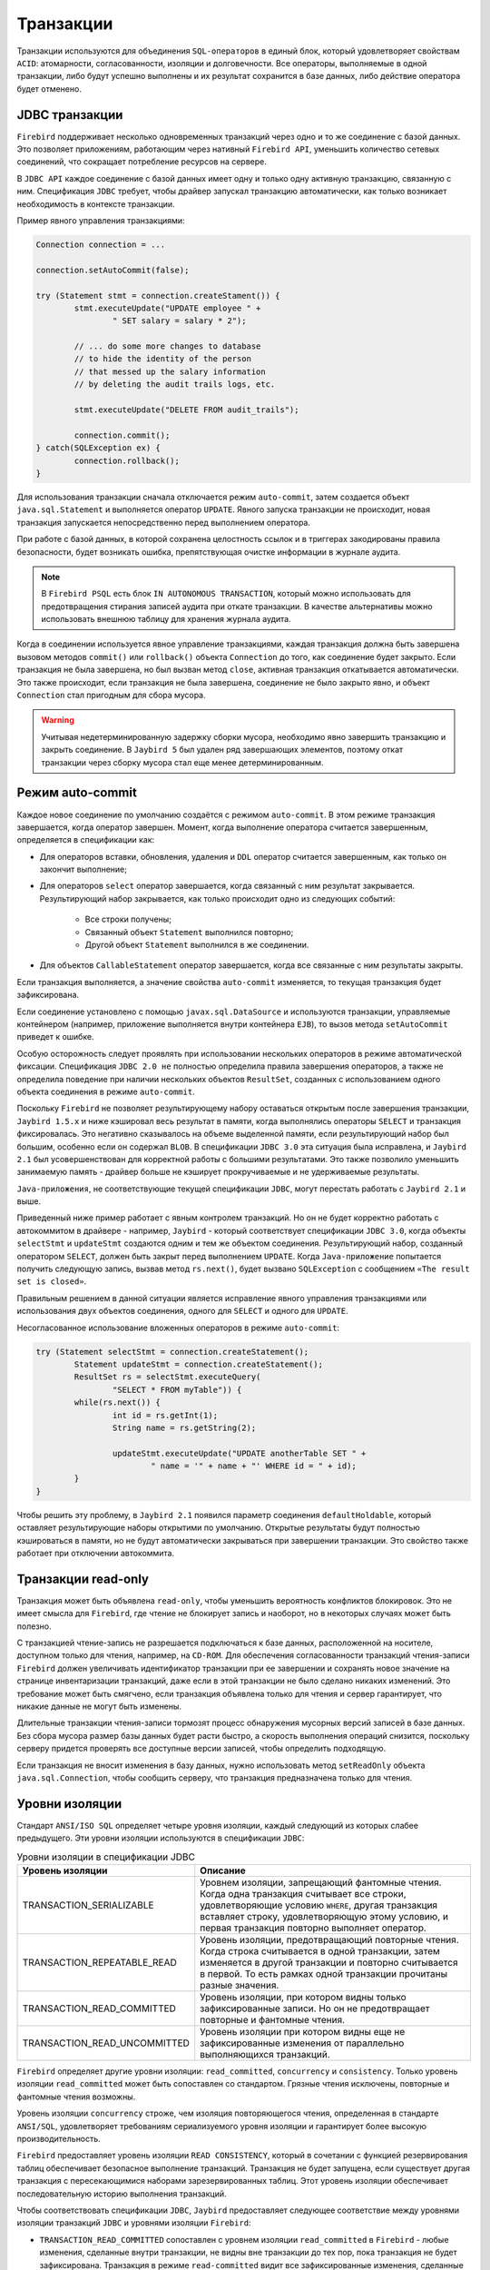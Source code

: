 Транзакции
================

Транзакции используются для объединения ``SQL-операторов`` в единый блок, который удовлетворяет свойствам ``ACID``:
атомарности, согласованности, изоляции и долговечности. Все операторы, выполняемые в одной транзакции,
либо будут успешно выполнены и их результат сохранится в базе данных, либо действие оператора будет отменено.

JDBC транзакции
------------------

``Firebird`` поддерживает несколько одновременных транзакций через одно и то же соединение с базой данных.
Это позволяет приложениям, работающим через нативный ``Firebird API``, уменьшить количество сетевых соединений, что сокращает потребление ресурсов на сервере.

В ``JDBC API`` каждое соединение с базой данных имеет одну и только одну активную транзакцию, связанную с ним.
Спецификация ``JDBC`` требует, чтобы драйвер запускал транзакцию автоматически, как только возникает необходимость в контексте транзакции.

Пример явного управления транзакциями:

.. code-block::

	Connection connection = ...

	connection.setAutoCommit(false);

	try (Statement stmt = connection.createStament()) {
		stmt.executeUpdate("UPDATE employee " +
			" SET salary = salary * 2");

		// ... do some more changes to database
		// to hide the identity of the person
		// that messed up the salary information
		// by deleting the audit trails logs, etc.

		stmt.executeUpdate("DELETE FROM audit_trails");

		connection.commit();
	} catch(SQLException ex) {
		connection.rollback();
	}

Для использования транзакции сначала отключается режим ``auto-commit``, затем создается объект ``java.sql.Statement`` и выполняется оператор ``UPDATE``.
Явного запуска транзакции не происходит, новая транзакция запускается непосредственно перед выполнением оператора.

При работе с базой данных, в которой сохранена целостность ссылок и в триггерах закодированы правила безопасности,
будет возникать ошибка, препятствующая очистке информации в журнале аудита.

.. note::

	В ``Firebird PSQL`` есть блок ``IN AUTONOMOUS TRANSACTION``, который можно использовать для предотвращения стирания записей аудита при откате транзакции.
	В качестве альтернативы можно использовать внешнюю таблицу для хранения журнала аудита.

Когда в соединении используется явное управление транзакциями, каждая транзакция должна быть завершена вызовом методов ``commit()`` или ``rollback()`` объекта ``Connection`` до того,
как соединение будет закрыто. Если транзакция не была завершена, но был вызван метод ``close``, активная транзакция откатывается автоматически.
Это также происходит, если транзакция не была завершена, соединение не было закрыто явно, и объект ``Connection`` стал пригодным для сбора мусора.

.. warning::

	Учитывая недетерминированную задержку сборки мусора, необходимо явно завершить транзакцию и закрыть соединение.
	В ``Jaybird 5`` был удален ряд завершающих элементов, поэтому откат транзакции через сборку мусора стал еще менее детерминированным.

Режим auto-commit
------------------------

Каждое новое соединение по умолчанию создаётся с режимом ``auto-commit``.
В этом режиме транзакция завершается, когда оператор завершен.
Момент, когда выполнение оператора считается завершенным, определяется в спецификации как:

* Для операторов вставки, обновления, удаления и ``DDL`` оператор считается завершенным, как только он закончит выполнение;
* Для операторов ``select`` оператор завершается, когда связанный с ним результат закрывается. Результирующий набор закрывается, как только происходит одно из следующих событий:

	* Все строки получены;
	* Связанный объект ``Statement`` выполнился повторно;
	* Другой объект ``Statement`` выполнился в же соединении.

* Для объектов ``CallableStatement`` оператор завершается, когда все связанные с ним результаты закрыты.

Если транзакция выполняется, а значение свойства ``auto-commit`` изменяется, то текущая транзакция будет зафиксирована.

Если соединение установлено с помощью ``javax.sql.DataSource`` и используются транзакции, управляемые контейнером
(например, приложение выполняется внутри контейнера ``EJB``), то вызов метода ``setAutoCommit`` приведет к ошибке.

Особую осторожность следует проявлять при использовании нескольких операторов в режиме автоматической фиксации.
Спецификация ``JDBC 2.0 не`` полностью определила правила завершения операторов, а также не определила поведение при наличии нескольких объектов ``ResultSet``,
созданных с использованием одного объекта соединения в режиме ``auto-commit``.

Поскольку ``Firebird`` не позволяет результирующему набору оставаться открытым после завершения транзакции,
``Jaybird 1.5.x`` и ниже кэшировал весь результат в памяти, когда выполнялись операторы ``SELECT`` и транзакция фиксировалась.
Это негативно сказывалось на объеме выделенной памяти, если результирующий набор был большим, особенно если он содержал ``BLOB``.
В спецификации ``JDBC 3.0`` эта ситуация была исправлена, и ``Jaybird 2.1`` был усовершенствован для корректной работы с большими результатами.
Это также позволило уменьшить занимаемую память - драйвер больше не кэширует прокручиваемые и не удерживаемые результаты.

``Java-приложения``, не соответствующие текущей спецификации ``JDBC``, могут перестать работать с ``Jaybird 2.1`` и выше.

Приведенный ниже пример работает с явным контролем транзакций.
Но он не будет корректно работать с автокоммитом в драйвере - например,
``Jaybird`` - который соответствует спецификации ``JDBC 3.0``, когда объекты ``selectStmt`` и ``updateStmt`` создаются одним и тем же объектом соединения.
Результирующий набор, созданный оператором ``SELECT``, должен быть закрыт перед выполнением ``UPDATE``.
Когда ``Java-приложение`` попытается получить следующую запись, вызвав метод ``rs.next()``, будет вызвано ``SQLException`` с сообщением ``«The result set is closed»``.

Правильным решением в данной ситуации является исправление явного управления транзакциями или использования двух объектов соединения,
одного для ``SELECT`` и одного для ``UPDATE``.

Несогласованное использование вложенных операторов в режиме ``auto-commit``:

.. code-block::

	try (Statement selectStmt = connection.createStatement();
		Statement updateStmt = connection.createStatement();
		ResultSet rs = selectStmt.executeQuery(
			"SELECT * FROM myTable")) {
		while(rs.next()) {
			int id = rs.getInt(1);
			String name = rs.getString(2);

			updateStmt.executeUpdate("UPDATE anotherTable SET " +
				" name = '" + name + "' WHERE id = " + id);
		}
	}

Чтобы решить эту проблему, в ``Jaybird 2.1`` появился параметр соединения ``defaultHoldable``, который оставляет результирующие наборы открытими по умолчанию.
Открытые результаты будут полностью кэшироваться в памяти, но не будут автоматически закрываться при завершении транзакции.
Это свойство также работает при отключении автокоммита.

Транзакции read-only
----------------------

Транзакция может быть объявлена ``read-only``, чтобы уменьшить вероятность конфликтов блокировок.
Это не имеет смысла для ``Firebird``, где чтение не блокирует запись и наоборот, но в некоторых случаях может быть полезно.

С транзакцией чтение-запись не разрешается подключаться  к базе данных, расположенной на носителе, доступном только для чтения, например, на ``CD-ROM``.
Для обеспечения согласованности транзакций чтения-записи ``Firebird`` должен увеличивать идентификатор транзакции при ее завершении и
сохранять новое значение на странице инвентаризации транзакций, даже если в этой транзакции не было сделано никаких изменений.
Это требование может быть смягчено, если транзакция объявлена только для чтения и сервер гарантирует, что никакие данные не могут быть изменены.

Длительные транзакции чтения-записи тормозят процесс обнаружения мусорных версий записей в базе данных.
Без сбора мусора размер базы данных будет расти быстро, а скорость выполнения операций снизится,
поскольку серверу придется проверять все доступные версии записей, чтобы определить подходящую.

Если транзакция не вносит изменения в базу данных, нужно использовать метод ``setReadOnly`` объекта ``java.sql.Connection``,
чтобы сообщить серверу, что транзакция предназначена только для чтения.

Уровни изоляции
--------------------

Стандарт ``ANSI/ISO SQL`` определяет четыре уровня изоляции, каждый следующий из которых слабее предыдущего.
Эти уровни изоляции используются в спецификации ``JDBC``:

.. tabularcolumns:: |>{\ttfamily\arraybackslash}\X{5}{15}|>{\arraybackslash}\X{10}{15}|
.. list-table:: Уровни изоляции в спецификации JDBC
   :class: longtable
   :header-rows: 1

   * - Уровень изоляции
     - Описание
   * - TRANSACTION_SERIALIZABLE
     - Уровнем изоляции, запрещающий фантомные чтения. Когда одна транзакция считывает все строки, удовлетворяющие условию ``WHERE``, другая транзакция вставляет строку, удовлетворяющую этому условию, и первая транзакция повторно выполняет оператор.
   * - TRANSACTION_REPEATABLE_READ
     - Уровень изоляции, предотвращающий повторные чтения. Когда строка считывается в одной транзакции, затем изменяется в другой транзакции и повторно считывается в первой. То есть рамках одной транзакции прочитаны разные значения.
   * - TRANSACTION_READ_COMMITTED
     - Уровень изоляции, при котором видны только зафиксированные записи. Но он не предотвращает повторные и фантомные чтения.
   * - TRANSACTION_READ_UNCOMMITTED
     - Уровень изоляции при котором видны еще не зафиксированные изменения от параллельно выполняющихся транзакций.

``Firebird`` определяет другие уровни изоляции: ``read_committed``, ``concurrency`` и ``consistency``.
Только уровень изоляции ``read_committed`` может быть сопоставлен со стандартом.
Грязные чтения исключены, повторные и фантомные чтения возможны.

Уровень изоляции ``concurrency`` строже, чем изоляция повторяющегося чтения, определенная в стандарте ``ANSI/SQL``,
удовлетворяет требованиям сериализуемого уровня изоляции и гарантирует более высокую производительность.

``Firebird`` предоставляет уровень изоляции ``READ CONSISTENCY``, который в сочетании с функцией резервирования таблиц обеспечивает безопасное выполнение транзакций.
Транзакция не будет запущена, если существует другая транзакция с пересекающимися наборами зарезервированных таблиц.
Этот уровень изоляции обеспечивает последовательную историю выполнения транзакций.

Чтобы соответствовать спецификации ``JDBC``, ``Jaybird`` предоставляет следующее соответствие между уровнями изоляции транзакций ``JDBC`` и уровнями изоляции ``Firebird``:

* ``TRANSACTION_READ_COMMITTED`` сопоставлен с уровнем изоляции ``read_committed`` в ``Firebird`` - любые изменения, сделанные внутри транзакции, не видны вне транзакции до тех пор, пока транзакция не будет зафиксирована. Транзакция в режиме ``read-committed`` видит все зафиксированные изменения, сделанные другими транзакциями, даже если они сделаны после начала текущей транзакции.
* ``TRANSACTION_REPEATABLE_READ`` сопоставлена с уровнем изоляции ``concurrency`` в ``Firebird`` - любые изменения, сделанные внутри этой транзакции, не видны вне транзакции до тех пор, пока транзакция не будет зафиксирована. Транзакция в режиме ``repeatable-read`` видит только те изменения, которые были зафиксированы до начала транзакции. Любое зафиксированное изменение в другой транзакции, произошедшее после начала этой транзакции, не видно в этой транзакции.
* ``TRANSACTION_SERIALIZABLE`` соответствует уровню изоляции ``consistency`` в ``Firebird`` - любое изменение таблицы происходит последовательно: все транзакции ждут, пока завершится изменение в текущей.

Сопоставление по умолчанию задается в коде ``Jaybird`` и может быть переопределено в свойствах соединения.

* Через свойство ``tpbMapping``, указывающее имя ``ResourceBundle`` с новым соответствием уровня изоляции;
* Через прямое указание уровня изоляции транзакций ``JDBC``. Ниже пример такой операции, значения в маппинге описаны в разделе `Буфер параметров транзакции`_.
* Через конфигурацию источника данных.

Переопределение сопоставления уровней изоляции:

.. code-block::

	Properties props = new Properties();
	props.setProperty("user", "SYSDBA");
	props.setProperty("password", "masterkey");
	props.setProperty("TRANSACTION_READ_COMMITTED",
		"read_committed,no_rec_version,write,nowait");

	Connection connection = DriverManager.getConnection(
		"jdbc:firebirdsql://localhost:3050/c:/example.fdb",
		props);

.. note::

	Свойства принимают сокращённые имена, как показано в примере, или обычные имена с префиксом isc_dpb\_,
	как определено в ``org.firebirdsql.jaybird.fb.constants.TpbItems`` (``Jaybird 5``) или ``org.firebirdsql.gds.ISCConstants`` (старые версии).
	Для удобства рекомендуется использовать сокращённые имена.

Переопределенное отображение будет использоваться для всех транзакций, запущенных в рамках одного соединения с базой данных.
Если отображение переопределено в конфигурации источника данных, оно будет использоваться для всех соединений, созданных этим источником.

Точки сохранения
---------------------

Точки сохранения обеспечивают более тонкий контроль над транзакциями, обеспечивая промежуточные шаги в рамках более крупной транзакции.
После установки точки сохранения транзакция может быть к ней откачена.

Пример использования точек сохранения:

.. code-block::

	Connection connection = ...;
	connection.setAutoCommit(false);

	try (Statement stmt = connection.createStatement()) {
		stmt.executeUpdate(
			"INSERT INTO myTable(id, name) VALUES (1, 'John')");

		Savepoint savePoint1 =
			connection.setSavepoint("savepoint_1");

		stmt.executeUpdate(
			"UPDATE myTable SET name = 'Ann' WHERE id = 1");
		// ...

		connection.rollback(savePoint1);

		// at this point changes done by second update are undone
	}

Откат к точке сохранения автоматически освобождает и делает недействительными все точки сохранения, которые были созданы после этого.

Если точка сохранения больше не нужна, можно использовать метод ``Connection.releaseSavepoint`` для освобождения системных ресурсов.
После выхода из точки сохранения уже невозможно откатить к ней текущую транзакцию. Вызов метода ``rollback(Savepoint)`` приведёт к возникновению исключения.
Точки сохранения, созданные в транзакции, автоматически освобождаются при фиксации или откате транзакции.

Буфер параметров транзакции
------------------------------

Поведение транзакций ``Firebird`` контролируется буфером параметров транзакций (``Transaction Parameter Buffer``, ``TPB``), который определяет свойства транзакций:

* Уровень изоляции транзакции;
* Режим транзакции - ``read-only`` или ``read-write``;
* Режим разрешения конфликта блокировок - ``wait`` или ``no wait``;
* Таймаут ожидания блокировки;
* Резервирование таблиц - имена и режимы резервирования.

``TPB`` создаётся автоматически в зависимости от уровня изоляции транзакций, указанного для объекта ``java.sql.Connection``.
Если соединение установлено в режиме ``read-only``, это отражается в ``TPB`` соответствующей константой.

Режим разрешения блокировок, а также резервирование таблиц не могут быть заданы с помощью стандартных интерфейсов ``JDBC``.
Для случаев, когда это необходимо, ``Jaybird`` предоставляет расширение стандарта ``JDBC``.

Пример определения пользовательского ``TPB``:

.. code-block::

	FirebirdConnection fbConnection =
    	connection.unwrap(FirebirdConnection.class);

	TransactionParameterBuffer tpb =
		fbConnection.createTransactionParameterBuffer();

	tpb.addArgument(TpbItems.isc_tpb_read_committed);
	tpb.addArgument(TpbItems.isc_tpb_rec_version);
	tpb.addArgument(TpbItems.isc_tpb_write);
	tpb.addArgument(TpbItems.isc_tpb_wait);
	tpb.addArgument(TpbItems.isc_tpb_lock_timeout, 15);

	fbConnection.setTransactionParameters(tpb);

Константы, используемые в примерах этой главы, были введены в ``Jaybird 5``. В более ранних версиях одноименные константы определены в ``org.firebirdsql.gds.ISCConstants``,
а константы с аналогичным названием - в ``org.firebirdsql.gds.TransactionParameterBuffer`` (т. е. без префикса ``isc_tpb_`` и с полной заглавной буквы).
Эти старые константы будут удалены в ``Jaybird 6`` в пользу ``org.firebirdsql.jaybird.fb.constants.TpbItems``.

Уровень изоляции
~~~~~~~~~~~~~~~~~~~

``Firebird`` поддерживает три уровня изоляции: ``read_committed``, ``concurrency`` и ``consistency``, которые представлены соответствующими константами в классе ``TpbItems``.
Уровень изоляции определяет способ, которым сервер базы данных обрабатывает версии записей при операциях чтения.
Уровень изоляции ``concurrency`` также часто называют ``SNAPSHOT``, а уровень изоляции ``consistency`` - ``SNAPSHOT TABLE STABILITY``.

В режимах ``consistency`` и ``concurrency`` сервер базы данных ``Firebird`` загружает с диска различные версии одной и той же записи,
проверяет "временные метки" каждой версии и сравнивает их с "временной меткой" текущей транзакции.
Версия записи с наибольшей временной меткой, которая при этом меньше или равна временной метке текущей транзакции, возвращается приложению.
Это позволяет вернуть версию записи, которая была зафиксирована до старта текущей транзакции и обеспечивает
отсутствие повторного и фантомного чтения.

В режиме ``read_committed`` сервер базы данных ``Firebird`` получает доступ к версии записи с наибольшей временной меткой,
для которой соответствующая транзакция отмечена как зафиксированная. Это предотвращает чтение версий записей, которые были изменены в параллельных транзакциях,
которые еще не зафиксированы или были откачены по какой-либо причине.
Но такой режим допускает повторные и фантомные чтения, если параллельная транзакция, изменявшая записи или вставлявшая новые, была зафиксирована.

Для режима изоляции ``read_committed`` требуется еще одна константа, определяющая поведение транзакции, когда она видит версию записи с временной меткой,
принадлежащей текущей транзакции, которая еще не зафиксирована.

Для большинства приложений требуется режим ``TpbItems.isc_tpb_rec_version``, или ``READ COMMITTED RECORD VERSION``, который показан в примере выше.
В этом режиме сервер базы данных получает последнюю зафиксированную версию.

Константа ``TpbItems.isc_tpb_no_rec_version`` или ``READ COMMITTED NO RECORD VERSION`` указывает серверу базы данных сообщать о конфликте блокировок,
если при получении данных из базы данных обнаружена нефиксированная версия записи. Результат операции контролируется режимом разрешения блокировки.

``TpbItems.isc_tpb_read_consistency`` использует режим ``READ COMMITTED READ CONSISTENCY``, введенный в ``Firebird 4.0``.

.. warning::

	``Firebird 4.0`` и выше по умолчанию использует ``isc_tpb_read_consistency`` и игнорирует ``isc_tpb_rec_version`` и ``isc_tpb_no_rec_version``.
	Это контролируется с параметром ``ReadConsistency`` в ``firebird.conf`` или ``databases.conf``.

Транзакции read-only
~~~~~~~~~~~~~~~~~~~~~~~

Режимы транзакций ``read-only`` и ``read-write`` управляются двумя константами:

* ``TpbItems.isc_tpb_read``
* ``TpbItems.isc_tpb_write``

Когда указан режим ``read-write`` (константа ``isc_tpb_write``), сервер базы данных сохраняет «временную метку» новой транзакции в базе данных,
даже если в транзакции не будет произведено никаких изменений. «Временная метка» влияет на процесс сборки мусора,
поскольку не могут освободиться записи, которые были изменены в транзакциях с более высокими «временными метками»,
даже если уже существуют новые версии записей. Таким образом, длительная транзакция чтения-записи тормозит сборку мусора, даже если в ней не происходит никаких изменений.

Поэтому рекомендуется использовать режим ``read-only`` для транзакции, которая выполняет только чтение.

Режим разрешения блокировки
~~~~~~~~~~~~~~~~~~~~~~~~~~~~~

Реляционные системы баз данных блокируют записи независимо от типа операции, чтения или записи.
Когда приложение пытается прочитать запись из базы данных, сервер базы данных пытается установить блокировку на чтение этой записи.
Если операция выполняется успешно, а затем приложение пытается обновить запись, то заблокируется возможность записи.
Если ресурс уже заблокирован на запись, параллельные транзакции не могут заблокировать его на чтение,
поскольку система не может позволить транзакции принять решение на основе данных, которые впоследствии могут быть откачены.
Такой подход значительно снижает вероятность возникновения параллелизма.
В системах баз данных, использующих механизм версионирования записей, таких ограничений нет,
поскольку каждая транзакция видит свою версию записи.
Единственный случай, когда может возникнуть конфликт - две параллельные транзакции пытаются установить блокировку на запись для одной и той же записи в базе данных.

В ``Firebird`` нет конфликтов блокировок между читающими и пишущими, и только пишущие, конкурирующие за один и тот же ресурс, вызывают конфликт блокировок.
Но с уровнем изоляции ``consistency`` операции чтения будут конфликтовать с операциями записи. Более того, блокировки устанавливаются на целые таблицы.

Следующая таблица обобщает вышесказанное для ``Firebird 2.0``. Из нее видно, что транзакции ``read-commited`` или ``repeatable`` read конфликтуют только тогда,
когда они одновременно обновляют одни и те же строки. В отличие от этого, транзакция ``consistency`` конфликтует с любой транзакцией, работающей в режиме ``read-write``,
как только транзакция ``consistency`` получает доступ на запись к таблице, другим транзакциям ``read-write`` запрещается вносить изменения в эту таблицу.

.. tabularcolumns:: |>{\centering\arraybackslash}\X{4}{14}|>{\ttfamily\arraybackslash}\X{3}{14}|>{\ttfamily\arraybackslash}\X{3}{14}|>{\ttfamily\arraybackslash}\X{2}{14}|>{\ttfamily\arraybackslash}\X{2}{14}|
.. list-table::
   :class: longtable
   :header-rows: 1

   * -
     - Read-committed, Concurrency read-write
     - Read-committed, Concurrency read-only
     - Consistency, read-write
     - Consistency, read-only
   * - **Read-committed, Concurrency read-write**
     - Некоторые обновления могут вызвать конфликт
     -
     - Конфликт
     - Конфликт
   * - **Read-committed, Concurrency read-only**
     -
     -
     -
     -
   * - **Consistency read-write**
     - Конфликт
     -
     - Конфликт
     - Конфликт
   * - **Consistency read-only**
     - Конфликт
     -
     - Конфликт
     -

Резервирование таблиц
---------------------------

Резервирование таблиц позволяет указать режим доступа для таблицы в начале транзакции.
При запуске транзакции сервер пытается установить запрошенные блокировки для указанных таблиц и продолжает работу только после того, как все блокировки успешно установлены.
Такое поведение позволяет создать историю выполнения взаимных блокировок (``deadlock``).

Резервирование таблиц задается с помощью ``TPB`` и включает таблицу для блокировки, режим блокировки и тип блокировки.

Пример использования резервирования таблиц:

.. code-block::

	FirebirdConnection connection = ...
	TransactionParameterBuffer tpb =
		connection.createTransactionParameterBuffer();

	tpb.addArgument(TpbItems.isc_tpb_consistency);
	tpb.addArgument(TpbItems.isc_tpb_write);
	tpb.addArgument(TpbItems.isc_tpb_nowait);

	tpb.addArgument(TpbItems.isc_tpb_lock_write,
		"TEST_LOCK");
	tpb.addArgument(TpbItems.isc_tpb_protected);

	connection.setTransactionParameters(tpb);

	// next transaction will lock TEST_LOCK table for writing
	// in protected mode

В примере показано резервирование таблицы ``TEST_LOCK`` для записи в режиме ``protected``. При этом выполняются следующие действия:

* Создание нового экземпляра класса ``TransactionParameterBuffer``.
* Заполнение ``TPB``. Первые три оператора были описаны в разделе `Буфер параметров транзакции`_. Четвертый вызов указывает, что нужно установить блокировку на таблицу ``TEST_LOCK`` для записи. Пятый вызов указывает тип блокировки, в примере - ``protected lock``.
* Установка нового ``TPB``, который будет использован для следующей транзакции.

Режим блокировки таблицы, указанный в ``TPB``:

* ``TpbItems.isc_tpb_lock_read`` для доступа к таблице только для чтения;
* ``TpbItems.isc_tpb_lock_write`` для доступа к таблице для чтения и записи.

Тип блокировки:

* ``TpbItems.isc_tpb_shared`` для общего доступа к таблице;
* ``TpbItems.isc_tpb_protected`` для защищенного доступа к таблице;
* ``TpbItems.isc_tpb_exclusive`` - был введен в более поздних версиях ``Firebird``, ведет себя как режим ``TpbItems.isc_tpb_protected`` для всех транзакций чтения-записи.

Конфликты блокировок в зависимости от уровня изоляции:

* ``isc_tpb_lock_write`` всегда конфликтует с другим режимом ``isc_tpb_lock_write`` независимо от типа блокировки и уровня изоляции транзакций;
* ``isc_tpb_lock_write`` всегда конфликтует с другим режимом ``isc_tpb_lock_read``, если обе транзакции выполняются с уровнем изоляции ``consistency``, но не конфликтует с блокировками ``shared-read``, если другая транзакция имеет уровень изоляции concurrency или ``read_committed``;
* ``isc_tpb_lock_read`` никогда не конфликтует с режимом ``isc_tpb_lock_read``.

Операторы управления транзакциями
------------------------------------

В ``Firebird`` есть ряд операторов управления транзакциями.
В этом разделе будут рассмотрены операторы ``COMMIT [WORK]``, ``ROLLBACK [WORK]`` и ``SET TRANSACTION``,
которые имеют жесткие границы транзакции (либо завершение, либо начало транзакции).

Спецификация ``JDBC`` формально не рекомендует использовать операторы или функциональность, которая доступна через ``JDBC API``:
"При настройке соединения приложения ``JDBC`` должны использовать соответствующий метод соединения, такой как ``setAutoCommit`` или ``setTransactionIsolation``.
Приложения не должны напрямую вызывать ``SQL-операторы`` для изменения конфигурации соединения, если доступен метод ``JDBC``."

В ``Jaybird 5`` и старше операторы ``COMMIT`` и ``ROLLBACK`` иногда могут быть выполнены, но они приводят соединение в несогласованное состояние,
что препятствует дальнейшему использованию соединения, а выполнение оператора ``SET TRANSACTION`` всегда будет ошибочным, поскольку он выполняется с активной транзакцией.

Начиная с ``Jaybird 6``, эти операторы отклоняются по умолчанию, но их поддержку можно включить с помощью парамерта соединения ``allowTxStmts``.

Разрешение выполнения этих операторов иногда может быть полезным, например, для выполнения скриптов или упрощения доступа к более продвинутым функциям конфигурации транзакций,
таким как резервирование таблиц.
